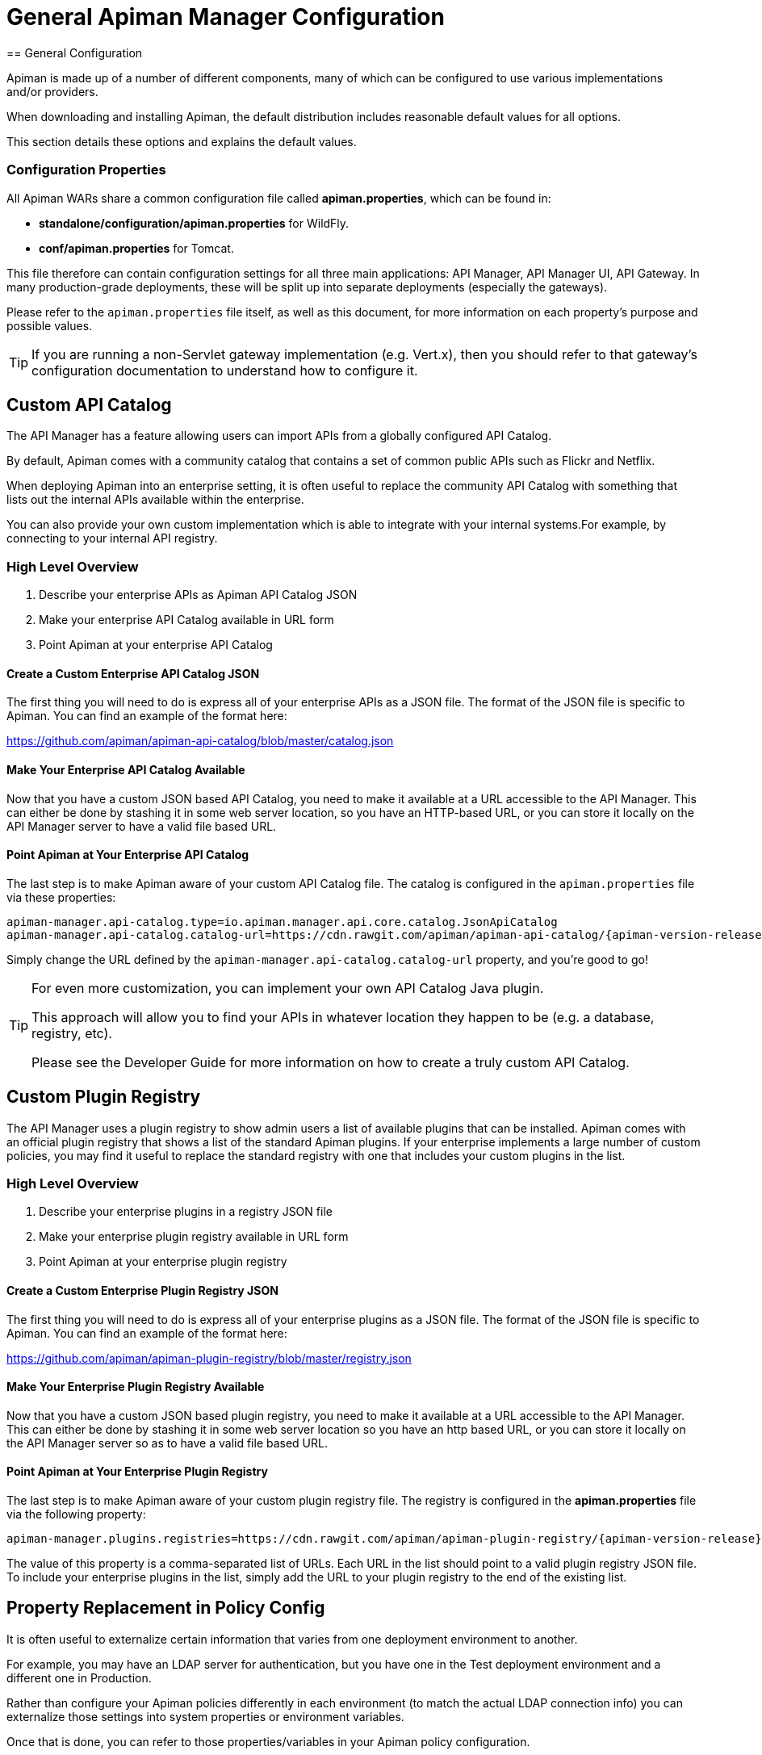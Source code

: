 = General Apiman Manager Configuration
// Apiman registries?
== General Configuration

Apiman is made up of a number of different components, many of which can be configured to use various implementations and/or providers.

When downloading and installing Apiman, the default distribution includes reasonable default values for all options.

This section details these options and explains the default values.

=== Configuration Properties

All Apiman WARs share a common configuration file called *apiman.properties*, which can be found in:

* *standalone/configuration/apiman.properties* for WildFly.
* *conf/apiman.properties* for Tomcat.

This file therefore can contain configuration settings for all three main applications: API Manager, API Manager UI, API Gateway.
In many production-grade deployments, these will be split up into separate deployments (especially the gateways).

Please refer to the `apiman.properties` file itself, as well as this document, for more information on each property's purpose and possible values.

TIP: If you are running a non-Servlet gateway implementation (e.g. Vert.x), then you should refer to that gateway's configuration documentation to understand how to configure it.

[#_custom_api_catalog]
== Custom API Catalog

The API Manager has a feature allowing users can import APIs from a globally configured API Catalog.

By default, Apiman comes with a community catalog that contains a set of common public APIs such as Flickr and Netflix.

When deploying Apiman into an enterprise setting, it is often useful to replace the community API Catalog with something that lists out the internal APIs available within the enterprise.

You can also provide your own custom implementation which is able to integrate with your internal systems.For example, by connecting to your internal API registry.

=== High Level Overview

. Describe your enterprise APIs as Apiman API Catalog JSON
. Make your enterprise API Catalog available in URL form
. Point Apiman at your enterprise API Catalog

==== Create a Custom Enterprise API Catalog JSON

The first thing you will need to do is express all of your enterprise APIs as a
JSON file.
The format of the JSON file is specific to Apiman.
You can find an example of the format here:

https://github.com/apiman/apiman-api-catalog/blob/master/catalog.json

==== Make Your Enterprise API Catalog Available

Now that you have a custom JSON based API Catalog, you need to make it available
at a URL accessible to the API Manager.
This can either be done by stashing it in some web server location, so you have an HTTP-based URL, or you can store it locally on the API Manager server to have a valid file based URL.

==== Point Apiman at Your Enterprise API Catalog

The last step is to make Apiman aware of your custom API Catalog file.  The
catalog is configured in the `apiman.properties` file via these properties:

[source,properties,subs=attributes+]
----
apiman-manager.api-catalog.type=io.apiman.manager.api.core.catalog.JsonApiCatalog
apiman-manager.api-catalog.catalog-url=https://cdn.rawgit.com/apiman/apiman-api-catalog/{apiman-version-release}/catalog.json
----

Simply change the URL defined by the `apiman-manager.api-catalog.catalog-url` property, and you're good to go!

[TIP]
====
For even more customization, you can implement your own API Catalog Java plugin.

This approach will allow you to find your APIs in whatever location they happen to be (e.g. a database, registry, etc).

Please see the Developer Guide for more information on how to create a truly custom API Catalog.
====

[#_custom_plugin_registry]
== Custom Plugin Registry

The API Manager uses a plugin registry to show admin users a list of available plugins that can be installed.
Apiman comes with an official plugin registry that shows a list of the standard Apiman plugins.
If your enterprise implements a large number of custom policies, you may find it useful to replace the standard registry with one that includes your custom plugins in the list.

=== High Level Overview

. Describe your enterprise plugins in a registry JSON file
. Make your enterprise plugin registry available in URL form
. Point Apiman at your enterprise plugin registry

==== Create a Custom Enterprise Plugin Registry JSON

The first thing you will need to do is express all of your enterprise plugins as a JSON file.
The format of the JSON file is specific to Apiman.
You can find an example of the format here:

https://github.com/apiman/apiman-plugin-registry/blob/master/registry.json

==== Make Your Enterprise Plugin Registry Available

Now that you have a custom JSON based plugin registry, you need to make it available at a URL accessible to the API Manager.
This can either be done by stashing it in some web server location so you have an http based URL, or you can store it locally on the API Manager server so as to have a valid file based URL.

==== Point Apiman at Your Enterprise Plugin Registry

The last step is to make Apiman aware of your custom plugin registry file.
The registry is configured in the *apiman.properties* file via the following property:

[source,properties,subs=attributes+]
----
apiman-manager.plugins.registries=https://cdn.rawgit.com/apiman/apiman-plugin-registry/{apiman-version-release}/registry.json
----

The value of this property is a comma-separated list of URLs.
Each URL in the list should point to a valid plugin registry JSON file.
To include your enterprise plugins in the list, simply add the URL to your plugin registry to the end of the existing list.

[#_property_replacement_in_policy_config]
== Property Replacement in Policy Config

It is often useful to externalize certain information that varies from one deployment environment to another.

For example, you may have an LDAP server for authentication, but you have one in the Test deployment environment and a different one in Production.

Rather than configure your Apiman policies differently in each environment (to match the actual LDAP connection info) you can externalize those settings into system properties or environment variables.

Once that is done, you can refer to those properties/variables in your Apiman policy configuration.

=== High Level Overview

. Externalize values into system properties or environment variables
. Reference a system property or environment variable in a policy

=== Externalize Values

Depending on your deployment strategy, how you do this may vary.
If you are using WildFly, for example, you can set system properties in the `standalone.xml` file or by passing them in via -D parameters on startup.

For more information, see the https://docs.wildfly.org/23/Admin_Guide.html#General_configuration_concepts[WildFly Admin Guide].

Describing all approaches to setting system properties and environment variables
is out of scope for this document.

=== Reference a System Property or Environment Variable

Once you have some values externalized into system properties or environment
variables, you can reference them easily in your Apiman policies.

All you need to do is use the Ant-style syntax to refer to your externalized values, like this:

[source,text]
----
${MY_ENVIRONMENT_VARIABLE}
----

A variable of this style can be used in any Apiman policy configuration field.
The variables are resolved when the policy configuration is first loaded, and
then cached.
To change a value, you must restart your server.

TIP: When resolving variables, if there is an environment variable with the same
name as a system property, the value of the *system property* will be used.
